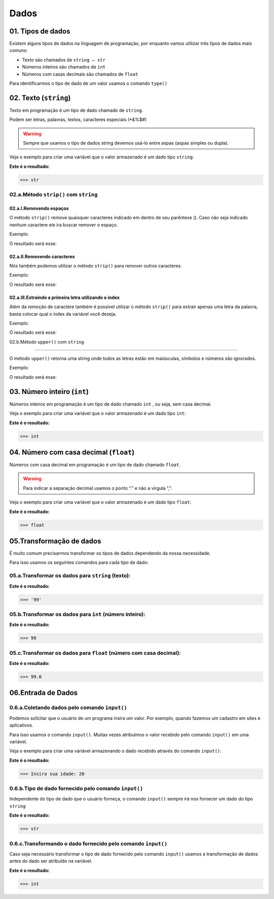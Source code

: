 Dados
*************

01. Tipos de dados
==================

Existem alguns tipos de dados na linguagem de programação, por enquanto vamos utilizar três tipos de dados mais comuns:

- Texto são chamados de ``string — str``

- Números inteiros são chamados de ``int``

- Números com casas decimais são chamados de ``float``

Para identificarmos o tipo de dado de um valor usamos o comando ``type()``


02. Texto (``string``) 
=====================

Texto em programação é um tipo de dado chamado de ``string``. 

Podem ser letras, palavras, textos, caracteres especiais (*&%$#)

.. warning::

  Sempre que usamos o tipo de dados string devemos usá-lo entre aspas (aspas simples ou dupla). 
  

Veja o exemplo para criar uma variável que o valor armazenado é um dado tipo ``string``:

.. code-block:: python
   :linenos:


   #Criando uma variável chamada estacao_do_ano e armazenando o valor verão
   estacao_do_ano = "Verão"
   
   
.. code-block:: python
   :linenos:
   
   #Vendo o tipo de dado armazenado na variável chamada estacao_do_ano
   type(estacao_do_ano)
   
   
**Este é o resultado:**
   
.. code-block:: python   
   
   >>> str

02.a.Método ``strip()`` com ``string``
-----

02.a.I.Removendo espaços
++++


O método ``strip()`` remove quaisquer caracteres indicado em dentro de seu parêntese ().
Caso não seja indicado nenhum caractere ele ira buscar remover o espaço. 

Exemplo:

.. code-block:: python
   :linenos:

   #Criando uma variável chamada fruta_com_espaço e armazenando o valor de "   banana   "
   fruta_com_espaço = "    banana   "

   #Criando uma variável chamada fruta_sem_espaço e retirando o espaço da variável anterior
   fruta_sem_espaço = fruta_com_espaço.strip()

   #Imprimindo a variável fruta_sem_espaço
   print(fruta_sem_espaço)

O resultado será esse:

.. code-block:: python
   :linenos:

   banana

02.a.II.Removendo caracteres
++++

Nós também podemos utilizar o método ``strip()`` para remover outros caracteres.

Exemplo:

.. code-block:: python
   :linenos:

   #Criando uma variável chamada fruta_com_caractere e armazenando o valor de ",,..banana,,.."
   fruta_com_caractere = ",,..banana,,.."

   #Criando uma variável chamada fruta_sem_caractere e retirando os caracteres ,. da variável anterior
   fruta_sem_caractere = fruta_com_caractere.strip(",.")

   #Imprimindo a variável fruta_sem_espaço
   print(fruta_sem_caractere)

O resultado será esse:

.. code-block:: python
   :linenos:

   banana

02.a.III.Extraindo a primeira letra utilizando o index
++++

Além da remoção de caractere também é possível utilizar o método ``strip()`` para extrair apenas uma letra da palavra, basta colocar qual o index da variável você deseja. 

Exemplo:

.. code-block:: python
   :linenos:

   #Criando uma variável chamada fruta e armazenando o valor de "banana"
   fruta = "banana"

   #Criando uma variável chamada primeira_letra e extraindo apenas a primeira letra da variável anterior
   primeira_letra = fruta()[0]

   #Imprimindo a variável fruta_sem_espaço
   print(primeira_letra)

O resultado será esse:

.. code-block:: python
   :linenos:

   b


02.b.Método ``upper()`` com ``string``

-----

O método ``upper()`` retorna uma string onde todos as letras estão em maiúsculas, símbolos e números são ignorados.

Exemplo:

.. code-block:: python
   :linenos:

   #Criando uma variável chamada texto e armazenando o valor de "Olá Mundo" 
   texto = "Olá Mundo" 

   #Criando uma variável chamada texto_2 e armazenando a variável anterior em letra maiúscula
   texto_2 = texto.upper()

   print(texto_2)

O resultado será esse:

.. code-block:: python
   :linenos:

   OLÁ MUNDO  
   
   
 
03. Número inteiro (``int``)
=====================


Números inteiros em programação é um tipo de dado chamado ``int`` , ou seja, sem casa decimal.

Veja o exemplo para criar uma variável que o valor armazenado é um dado tipo ``int``:


.. code-block:: python
   :linenos:

   #Criando uma variável chamada quantidade_de_pessoas e armazenando o valor 12
   quantidade_de_pessoas = 12
   
   
.. code-block:: python
   :linenos:
   
   #Vendo o tipo de dado armazenado na variável quantidade_de_pessoas
   type(quantidade_de_pessoas)
   
**Este é o resultado:**
   
.. code-block:: python   
   
   >>> int
   
 
 
04. Número com casa decimal (``float``)
=====================

Números com casa decimal em programação é um tipo de dado chamado ``float``.

.. warning::
  
  Para indicar a separação decimal usamos o ponto “.” e não a vírgula “,”.


Veja o exemplo para criar uma variável que o valor armazenado é um dado tipo ``float``:


.. code-block:: python
   :linenos:

   #Criando uma variável chamada temperatura_do_corpo e armazenando o valor 37.5
   temperatura_do_corpo = 37.5
   
   
.. code-block:: python
   :linenos:
   
   #Vendo o tipo de dado armazenado na variável temperatura_do_corpo
   type(temperatura_do_corpo)
   
**Este é o resultado:**
   
.. code-block:: python   
   
   >>> float
   

05.Transformação de dados
========================

É muito comum precisarmos transformar os tipos de dados dependendo da nossa necessidade.

Para isso usamos os seguintes comandos para cada tipo de dado:


05.a.Transformar os dados para ``string`` (texto):
-------

.. code-block:: python
   :linenos:
   
   #Transformando o valor 99 em string
   str(99)
   
**Este é o resultado:**
   
.. code-block:: python   
   
   >>> '99'


05.b.Transformar os dados para ``int`` (número inteiro):
-----------

.. code-block:: python
   :linenos:
   
   #Transformando o valor 99.5 em int
   int(99.5)
   
**Este é o resultado:**
   
.. code-block:: python   
   
   >>> 99
 
 
05.c.Transformar os dados para ``float`` (número com casa decimal):
----------

.. code-block:: python
   :linenos:
   
   #Transformando o valor 99 em float
   float(99)
   
**Este é o resultado:**
   
.. code-block:: python   
   
   >>> 99.0
   

06.Entrada de Dados
===================


0.6.a.Coletando dados pelo comando ``input()``
-------------------------------------------

Podemos solicitar que o usuário de um programa insira um valor. Por exemplo, quando fazemos um cadastro em sites e aplicativos.

Para isso usamos o comando ``input()``. 
Muitas vezes atribuímos o valor recebido pelo comando ``input()`` em uma variável.

Veja o exemplo para criar uma variável armazenando o dado recebido através do comando ``input()``:

.. code-block:: python
   :linenos:
   
   #Captando dados com o comando input()
   idade = input("Insira sua idade: ")
   
**Este é o resultado:**
   
.. code-block:: python   
   
   >>> Insira sua idade: 20
   

0.6.b.Tipo de dado fornecido pelo comando ``input()``
-------------------------------------------

Independente do tipo de dado que o usuário forneça, o comando ``input()`` sempre irá nos fornecer um dado do tipo ``string``

.. code-block:: python
   :linenos:
   
   #Verificando o tipo de dado da variável idade
   type(idade)
   
**Este é o resultado:**
   
.. code-block:: python   
   
   >>> str
   
   
0.6.c.Transformando o dado fornecido pelo comando ``input()``
-------------------------------------------

Caso seja necessário transformar o tipo de dado fornecido pelo comando ``input()`` usamos a transformação de dados antes do dado ser atribuído na variável.

.. code-block:: python
   :linenos:
   
   #Captando dados com o comando input() e transformando em int.
   idade = int(input("Insira sua idade: "))
 
.. code-block:: python
   :linenos:
   
   #Verificando o tipo de dado da variável idade
   type(idade)

**Este é o resultado:**
   
.. code-block:: python   
   
   >>> int
